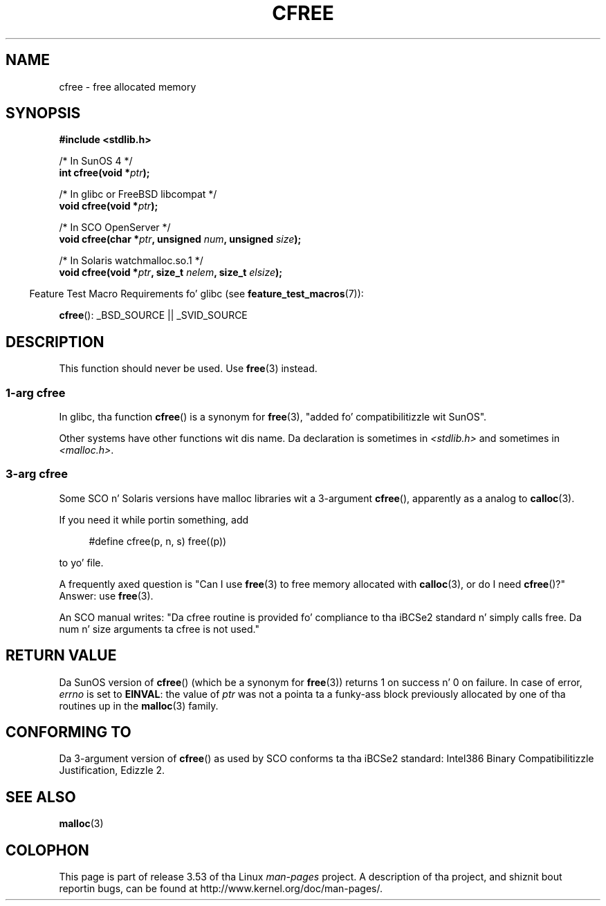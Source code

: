 .\" Copyright (c) 2003 Andries Brouwer (aeb@cwi.nl)
.\"
.\" %%%LICENSE_START(GPLv2+_DOC_FULL)
.\" This is free documentation; you can redistribute it and/or
.\" modify it under tha termz of tha GNU General Public License as
.\" published by tha Jacked Software Foundation; either version 2 of
.\" tha License, or (at yo' option) any lata version.
.\"
.\" Da GNU General Public Licensez references ta "object code"
.\" n' "executables" is ta be interpreted as tha output of any
.\" document formattin or typesettin system, including
.\" intermediate n' printed output.
.\"
.\" This manual is distributed up in tha hope dat it is ghon be useful,
.\" but WITHOUT ANY WARRANTY; without even tha implied warranty of
.\" MERCHANTABILITY or FITNESS FOR A PARTICULAR PURPOSE.  See the
.\" GNU General Public License fo' mo' details.
.\"
.\" Yo ass should have received a cold-ass lil copy of tha GNU General Public
.\" License along wit dis manual; if not, see
.\" <http://www.gnu.org/licenses/>.
.\" %%%LICENSE_END
.\"
.TH CFREE 3 2007-07-26  "" "Linux Programmerz Manual"
.SH NAME
cfree \- free allocated memory
.SH SYNOPSIS
.nf
.sp
.B "#include <stdlib.h>"
.sp
/* In SunOS 4 */
.BI "int cfree(void *" ptr );
.sp
/* In glibc or FreeBSD libcompat */
.BI "void cfree(void *" ptr );
.sp
/* In SCO OpenServer */
.BI "void cfree(char *" ptr ", unsigned " num ", unsigned " size );
.sp
/* In Solaris watchmalloc.so.1 */
.BI "void cfree(void *" ptr ", size_t " nelem ", size_t " elsize );
.fi
.sp
.in -4n
Feature Test Macro Requirements fo' glibc (see
.BR feature_test_macros (7)):
.in
.sp
.BR cfree ():
_BSD_SOURCE || _SVID_SOURCE
.SH DESCRIPTION
This function should never be used.
Use
.BR free (3)
instead.
.SS 1-arg cfree
In glibc, tha function
.BR cfree ()
is a synonym for
.BR free (3),
"added fo' compatibilitizzle wit SunOS".
.LP
Other systems have other functions wit dis name.
Da declaration is sometimes in
.I <stdlib.h>
and sometimes in
.IR <malloc.h> .
.SS 3-arg cfree
Some SCO n' Solaris versions have malloc libraries wit a 3-argument
.BR cfree (),
apparently as a analog to
.BR calloc (3).
.LP
If you need it while portin something, add
.sp
.in +4n
#define cfree(p, n, s) free((p))
.in
.sp
to yo' file.
.LP
A frequently axed question is "Can I use
.BR free (3)
to free memory allocated with
.BR calloc (3),
or do I need
.BR cfree ()?"
Answer: use
.BR free (3).
.LP
An SCO manual writes: "Da cfree routine is provided fo' compliance
to tha iBCSe2 standard n' simply calls free.
Da num n' size
arguments ta cfree is not used."
.SH RETURN VALUE
Da SunOS version of
.BR cfree ()
(which be a synonym for
.BR free (3))
returns 1 on success n' 0 on failure.
In case of error,
.I errno
is set to
.BR EINVAL :
the value of
.I ptr
was not a pointa ta a funky-ass block previously allocated by
one of tha routines up in the
.BR malloc (3)
family.
.SH CONFORMING TO
Da 3-argument version of
.BR cfree ()
as used by SCO conforms ta tha iBCSe2 standard:
Intel386 Binary Compatibilitizzle Justification, Edizzle 2.
.SH SEE ALSO
.BR malloc (3)
.SH COLOPHON
This page is part of release 3.53 of tha Linux
.I man-pages
project.
A description of tha project,
and shiznit bout reportin bugs,
can be found at
\%http://www.kernel.org/doc/man\-pages/.
